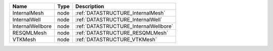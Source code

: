 

================ ==== ===================================== 
Name             Type Description                           
================ ==== ===================================== 
InternalMesh     node :ref:`DATASTRUCTURE_InternalMesh`     
InternalWell     node :ref:`DATASTRUCTURE_InternalWell`     
InternalWellbore node :ref:`DATASTRUCTURE_InternalWellbore` 
RESQMLMesh       node :ref:`DATASTRUCTURE_RESQMLMesh`       
VTKMesh          node :ref:`DATASTRUCTURE_VTKMesh`          
================ ==== ===================================== 


